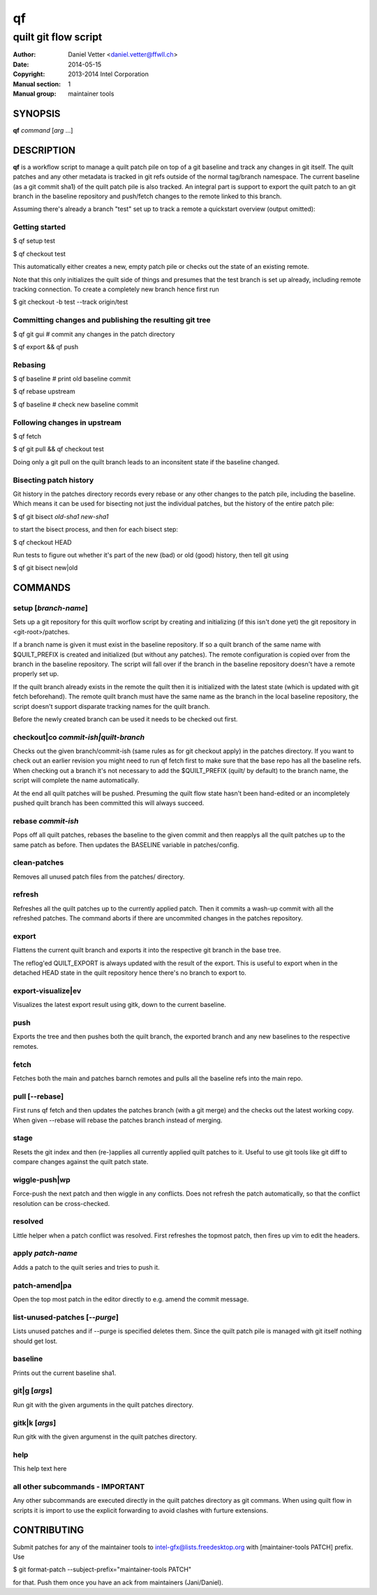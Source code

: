 ====
 qf
====

---------------------
quilt git flow script
---------------------

:Author: Daniel Vetter <daniel.vetter@ffwll.ch>
:Date: 2014-05-15
:Copyright: 2013-2014 Intel Corporation
:Manual section: 1
:Manual group: maintainer tools

.. Please use 'make mancheck' to validate updates to this file.

SYNOPSIS
========

**qf** *command* [*arg* ...]

DESCRIPTION
===========

**qf** is a workflow script to manage a quilt patch pile on top of a
git baseline and track any changes in git itself. The quilt
patches and any other metadata is tracked in git refs outside of
the normal tag/branch namespace. The current baseline (as a git
commit sha1) of the quilt patch pile is also tracked. An
integral part is support to export the quilt patch to an git
branch in the baseline repository and push/fetch changes to the
remote linked to this branch.

Assuming there's already a branch "test" set up to track a
remote a quickstart overview (output omitted):

Getting started
---------------
$ qf setup test

$ qf checkout test

This automatically either creates a new, empty patch pile or
checks out the state of an existing remote.

Note that this only initializes the quilt side of things and
presumes that the test branch is set up already, including
remote tracking connection. To create a completely new branch
hence first run

$ git checkout -b test --track origin/test

Committing changes and publishing the resulting git tree
--------------------------------------------------------
$ qf git gui # commit any changes in the patch directory

$ qf export && qf push

Rebasing
--------
$ qf baseline # print old baseline commit

$ qf rebase upstream

$ qf baseline # check new baseline commit

Following changes in upstream
-----------------------------
$ qf fetch

$ qf git pull && qf checkout test

Doing only a git pull on the quilt branch leads to an
inconsitent state if the baseline changed.

Bisecting patch history
-----------------------

Git history in the patches directory records every rebase or any other changes
to the patch pile, including the baseline. Which means it can be used for
bisecting not just the individual patches, but the history of the entire patch
pile:

$ qf git bisect *old-sha1* *new-sha1*

to start the bisect process, and then for each bisect step:

$ qf checkout HEAD

Run tests to figure out whether it's part of the new (bad) or old (good)
history, then tell git using

$ qf git bisect new|old

COMMANDS
========

setup [*branch-name*]
---------------------
Sets up a git repository for this quilt worflow script by
creating and initializing (if this isn't done yet) the git
repository in <git-root>/patches.

If a branch name is given it must exist in the baseline
repository. If so a quilt branch of the same name with
$QUILT_PREFIX is created and initialized (but without any
patches). The remote configuration is copied over from the
branch in the baseline repository. The script will fall over if
the branch in the baseline repository doesn't have a remote
properly set up.

If the quilt branch already exists in the remote the quilt then
it is initialized with the latest state (which is updated with
git fetch beforehand). The remote quilt branch must have the
same name as the branch in the local baseline repository, the
script doesn't support disparate tracking names for the quilt
branch.

Before the newly created branch can be used it needs to be
checked out first.

checkout|co *commit-ish|quilt-branch*
-------------------------------------
Checks out the given branch/commit-ish (same rules as for git
checkout apply) in the patches directory. If you want to check
out an earlier revision you might need to run qf fetch first to
make sure that the base repo has all the baseline refs. When
checking out a branch it's not necessary to add the
$QUILT_PREFIX (quilt/ by default) to the branch name, the script
will complete the name automatically.

At the end all quilt patches will be pushed. Presuming the quilt
flow state hasn't been hand-edited or an incompletely pushed
quilt branch has been committed this will always succeed.

rebase *commit-ish*
-------------------
Pops off all quilt patches, rebases the baseline to the given
commit and then reapplys all the quilt patches up to the same
patch as before. Then updates the BASELINE variable in
patches/config.

clean-patches
-------------
Removes all unused patch files from the patches/ directory.

refresh
-------
Refreshes all the quilt patches up to the currently applied
patch. Then it commits a wash-up commit with all the refreshed
patches. The command aborts if there are uncommited changes in
the patches repository.

export
------
Flattens the current quilt branch and exports it into the
respective git branch in the base tree.

The reflog'ed QUILT_EXPORT is always updated with the result of
the export. This is useful to export when in the detached HEAD
state in the quilt repository hence there's no branch to export
to.

export-visualize|ev
-------------------
Visualizes the latest export result using gitk, down to the
current baseline.

push
----
Exports the tree and then pushes both the quilt branch, the
exported branch and any new baselines to the respective remotes.

fetch
-----
Fetches both the main and patches barnch remotes and pulls all
the baseline refs into the main repo.

pull [--rebase]
---------------

First runs qf fetch and then updates the patches branch (with a git merge) and
the checks out the latest working copy. When given --rebase will rebase the
patches branch instead of merging.

stage
-----
Resets the git index and then (re-)applies all currently applied
quilt patches to it. Useful to use git tools like git diff to
compare changes against the quilt patch state.

wiggle-push|wp
--------------
Force-push the next patch and then wiggle in any conflicts. Does
not refresh the patch automatically, so that the conflict
resolution can be cross-checked.

resolved
--------
Little helper when a patch conflict was resolved. First
refreshes the topmost patch, then fires up vim to edit the
headers.

apply *patch-name*
------------------
Adds a patch to the quilt series and tries to push it.

patch-amend|pa
--------------
Open the top most patch in the editor directly to e.g. amend the
commit message.

list-unused-patches [*--purge*]
-------------------------------
Lists unused patches and if --purge is specified deletes them.
Since the quilt patch pile is managed with git itself nothing
should get lost.

baseline
--------
Prints out the current baseline sha1.

git|g [*args*]
--------------
Run git with the given arguments in the quilt patches directory.

gitk|k [*args*]
---------------
Run gitk with the given argumenst in the quilt patches
directory.

help
----
This help text here

all other subcommands - IMPORTANT
---------------------------------
Any other subcommands are executed directly in the quilt patches
directory as git commans. When using quilt flow in scripts it is
import to use the explicit forwarding to avoid clashes with
furture extensions.

CONTRIBUTING
============

Submit patches for any of the maintainer tools to
intel-gfx@lists.freedesktop.org with [maintainer-tools PATCH] prefix. Use

$ git format-patch --subject-prefix="maintainer-tools PATCH"

for that. Push them once you have
an ack from maintainers (Jani/Daniel).
